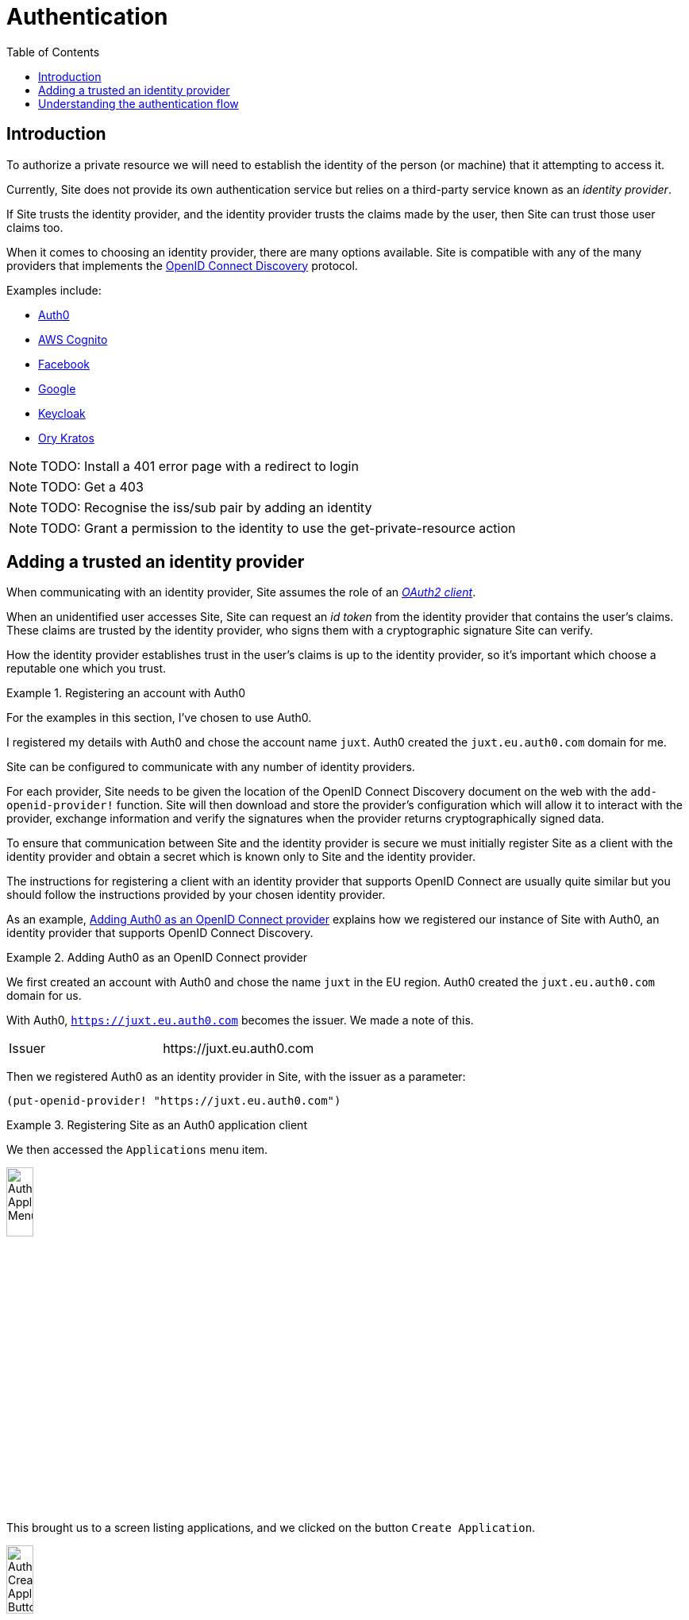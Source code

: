 = Authentication
:toc: left

== Introduction

To authorize a private resource we will need to establish the identity of the
person (or machine) that it attempting to access it.

Currently, Site does not provide its own authentication service but relies on a
third-party service known as an _identity provider_.

If Site trusts the identity provider, and the identity provider trusts the
claims made by the user, then Site can trust those user claims too.

When it comes to choosing an identity provider, there are many options
available. Site is compatible with any of the many providers that implements the
https://openid.net/specs/openid-connect-discovery-1_0.html[OpenID Connect
Discovery] protocol.

Examples include:

* https://auth0.com/[Auth0]
* https://aws.amazon.com/cognito/[AWS Cognito]
* https://developers.facebook.com/docs/facebook-login/limited-login/token/[Facebook]
* https://developers.google.com/identity/protocols/oauth2/openid-connect[Google]
* https://www.keycloak.org/[Keycloak]
* https://www.ory.sh/kratos[Ory Kratos]

NOTE: TODO: Install a 401 error page with a redirect to login

NOTE: TODO: Get a 403

NOTE: TODO: Recognise the iss/sub pair by adding an identity

NOTE: TODO: Grant a permission to the identity to use the get-private-resource action

== Adding a trusted an identity provider

When communicating with an identity provider, Site assumes the role of an
https://www.rfc-editor.org/rfc/rfc6749#section-1.1[_OAuth2 client_].

When an unidentified user accesses Site, Site can request an _id token_ from the
identity provider that contains the user's claims. These claims are trusted by
the identity provider, who signs them with a cryptographic signature Site can
verify.

How the identity provider establishes trust in the user's claims is up to the
identity provider, so it's important which choose a reputable one which you
trust.

.Registering an account with Auth0
====

For the examples in this section, I've chosen to use Auth0.

I registered my details with Auth0 and chose the account name `juxt`. Auth0
created the `juxt.eu.auth0.com` domain for me.

====

Site can be configured to communicate with any number of identity providers.

For each provider, Site needs to be given the location of the OpenID Connect
Discovery document on the web with the `add-openid-provider!` function. Site
will then download and store the provider's configuration which will allow it to
interact with the provider, exchange information and verify the signatures when
the provider returns cryptographically signed data.

To ensure that communication between Site and the identity provider is secure we
must initially register Site as a client with the identity provider and obtain a
secret which is known only to Site and the identity provider.

The instructions for registering a client with an identity provider that
supports OpenID Connect are usually quite similar but you should follow the
instructions provided by your chosen identity provider.




As an example, <<registering-with-auth0>> explains how we registered our
instance of Site with Auth0, an identity provider that supports OpenID Connect
Discovery.



.Adding Auth0 as an OpenID Connect provider
[[registering-with-auth0]]
====

We first created an account with Auth0 and chose the name `juxt` in the EU
region. Auth0 created the `juxt.eu.auth0.com` domain for us.

With Auth0, `https://juxt.eu.auth0.com` becomes the issuer. We made a note of
this.

|===
|Issuer|+https://juxt.eu.auth0.com+
|===

Then we registered Auth0 as an identity provider in Site, with the issuer as
a parameter:

[source,clojure]
----
(put-openid-provider! "https://juxt.eu.auth0.com")
----
====

.Registering Site as an Auth0 application client
====
We then accessed the `Applications` menu item.

image::Auth0-Applications-Menuitem.png[width=20%]

This brought us to a screen listing applications, and we clicked on the button
`Create Application`.

image::Auth0-Create-Application-Button.png[width=20%]

This popped up a dialog, we chose a name of `site-test` and an application type
of `Regular Web Applications`.

image::Auth0-Create-Application.png[width=75%]

After the application was created, we accessed `Settings` from the application's menu bar.

image::Auth0-Application-Settings.png[]

We noted the `Client ID` and the `Client Secret`:

|===
|Client ID|d8X0TfEIcTl5oaltA4oy9ToEPdn5nFUK
|Client Secret|zb86gDUf_rEnwENYJBeih-cAzICjjPvvumThTw6qIqCVvtP83vYFtjuHni_m2ndt
|===

Then we scrolled down to the `Application URIs` section.

image::Auth0-Application-URIs.png[]

We filled out the `Application Login URI` and `Allowed Callback URLs` (these
will be created in Site later on):

|===
|Application Login URI|+https://site.test/_site/openid/auth0-site-test/login+
|Allowed Callback URLs|+https://site.test/_site/openid/auth0-site-test/callback+
|===

Finally we called Site's `put-openid-login!` REPL function to let Site know the client-id and client-secret that it will need when communicating with Auth0

[source,clojure]
----
(put-openid-login!
:name "auth0-site-test"
:issuer "https://juxt.eu.auth0.com"
:client-id "d8X0TfEIcTl5oaltA4oy9ToEPdn5nFUK"
:client-secret "zb86gDUf_rEnwENYJBeih-cAzICjjPvvumThTw6qIqCVvtP83vYFtjuHni_m2ndt")
----
====


We're now ready to test.

----
curl -Li https://site.test/_site/openid/auth0/login
----

== Understanding the authentication flow

Site must acquire an ID_TOKEN in order to identify a subject.

The way it does this is by communicate with an identity provider.

In the language of OAuth2, Site takes on the role of a Client and the Identity
Provider takes on the role of the Authorization Server.

Once Site has established confidence in the subject's claims, it can then
proceed to authorize access to its resources.

.How Site gets an ID_TOKEN
[plantuml,authentication-flow,png]
....
skinparam monochrome true
autonumber

actor Alice as user
participant browser

box Site
participant Client as site
database XT
end box

box Identity Provider
participant "/authorize" as auth
participant "/login" as login
participant "/token" as token
end box

browser -> site: GET /login
site <- XT: Look up config of\nIdentity Provider
site -> XT: Create session cookie,\nwith state value
site -> browser: Set session cookie,\nredirect to /authorize
browser -> auth: GET /authorize, no session cookie
note over site: We are asking Alice to authorize Site's access to her details
note over auth: Who is this?
auth -> browser: Redirect to /login
browser -> login: GET /login
login -> browser: login page HTML
user -> browser: Enter password
browser -> login: POST
note over login: OK, it's Alice
login -> browser: Set session cookie, redirect to /authorize
browser -> auth: GET /authorize, this time with cookie
auth -> browser: Do you want to authorize Site?
user -> browser: Yes please!
browser -> auth: Yes
auth -> browser: Redirect to Site with this code
browser -> site: Here is the code and state
site <- XT: Check state value
site -> token: POST code
token -> site: ID_TOKEN containing\nAlice's details
site -> XT: Add ID_TOKEN to session
site -> browser: Upgrade session cookie

....
